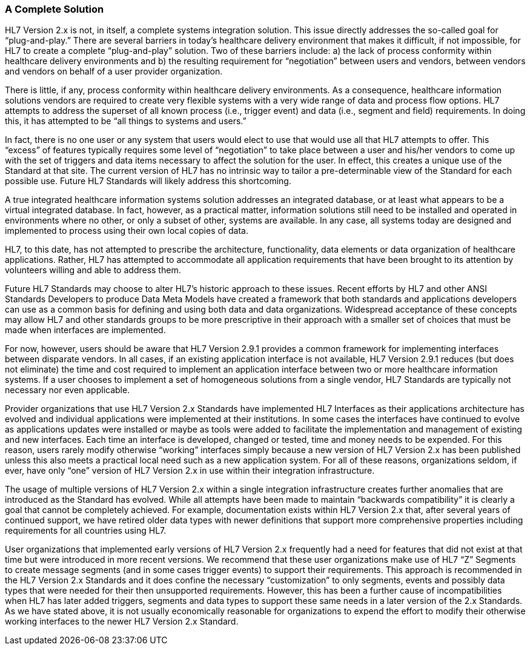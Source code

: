 === A [.underline]#Complete# Solution
[v291_section="1.8.1"]

HL7 Version 2.x is not, in itself, a complete systems integration solution. This issue directly addresses the so-called goal for “plug-and-play.” There are several barriers in today’s healthcare delivery environment that makes it difficult, if not impossible, for HL7 to create a complete “plug-and-play” solution. Two of these barriers include: a) the lack of process conformity within healthcare delivery environments and b) the resulting requirement for “negotiation” between users and vendors, between vendors and vendors on behalf of a user provider organization.

There is little, if any, process conformity within healthcare delivery environments. As a consequence, healthcare information solutions vendors are required to create very flexible systems with a very wide range of data and process flow options. HL7 attempts to address the superset of all known process (i.e., trigger event) and data (i.e., segment and field) requirements. In doing this, it has attempted to be “all things to systems and users.”

In fact, there is no one user or any system that users would elect to use that would use all that HL7 attempts to offer. This “excess” of features typically requires some level of “negotiation” to take place between a user and his/her vendors to come up with the set of triggers and data items necessary to affect the solution for the user. In effect, this creates a unique use of the Standard at that site. The current version of HL7 has no intrinsic way to tailor a pre-determinable view of the Standard for each possible use. Future HL7 Standards will likely address this shortcoming.

A true integrated healthcare information systems solution addresses an integrated database, or at least what appears to be a virtual integrated database. In fact, however, as a practical matter, information solutions still need to be installed and operated in environments where no other, or only a subset of other, systems are available. In any case, all systems today are designed and implemented to process using their own local copies of data.

HL7, to this date, has not attempted to prescribe the architecture, functionality, data elements or data organization of healthcare applications. Rather, HL7 has attempted to accommodate all application requirements that have been brought to its attention by volunteers willing and able to address them.

Future HL7 Standards may choose to alter HL7’s historic approach to these issues. Recent efforts by HL7 and other ANSI Standards Developers to produce Data Meta Models have created a framework that both standards and applications developers can use as a common basis for defining and using both data and data organizations. Widespread acceptance of these concepts may allow HL7 and other standards groups to be more prescriptive in their approach with a smaller set of choices that must be made when interfaces are implemented.

For now, however, users should be aware that HL7 Version 2.9.1 provides a common framework for implementing interfaces between disparate vendors. In all cases, if an existing application interface is not available, HL7 Version 2.9.1 reduces (but does not eliminate) the time and cost required to implement an application interface between two or more healthcare information systems. If a user chooses to implement a set of homogeneous solutions from a single vendor, HL7 Standards are typically not necessary nor even applicable.

Provider organizations that use HL7 Version 2.x Standards have implemented HL7 Interfaces as their applications architecture has evolved and individual applications were implemented at their institutions. In some cases the interfaces have continued to evolve as applications updates were installed or maybe as tools were added to facilitate the implementation and management of existing and new interfaces. Each time an interface is developed, changed or tested, time and money needs to be expended. For this reason, users rarely modify otherwise “working” interfaces simply because a new version of HL7 Version 2.x has been published unless this also meets a practical local need such as a new application system. For all of these reasons, organizations seldom, if ever, have only “one” version of HL7 Version 2.x in use within their integration infrastructure.

The usage of multiple versions of HL7 Version 2.x within a single integration infrastructure creates further anomalies that are introduced as the Standard has evolved. While all attempts have been made to maintain “backwards compatibility” it is clearly a goal that cannot be completely achieved. For example, documentation exists within HL7 Version 2.x that, after several years of continued support, we have retired older data types with newer definitions that support more comprehensive properties including requirements for all countries using HL7.

User organizations that implemented early versions of HL7 Version 2.x frequently had a need for features that did not exist at that time but were introduced in more recent versions. We recommend that these user organizations make use of HL7 “Z” Segments to create message segments (and in some cases trigger events) to support their requirements. This approach is recommended in the HL7 Version 2.x Standards and it does confine the necessary “customization” to only segments, events and possibly data types that were needed for their then unsupported requirements. However, this has been a further cause of incompatibilities when HL7 has later added triggers, segments and data types to support these same needs in a later version of the 2.x Standards. As we have stated above, it is not usually economically reasonable for organizations to expend the effort to modify their otherwise working interfaces to the newer HL7 Version 2.x Standard.

